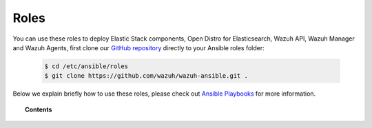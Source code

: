 .. Copyright (C) 2020 Wazuh, Inc.

.. _ansible_wazuh_roles:

Roles
======

You can use these roles to deploy Elastic Stack components, Open Distro for Elasticsearch, Wazuh API, Wazuh Manager and Wazuh Agents, first clone our `GitHub repository <https://github.com/wazuh/wazuh-ansible>`_ directly to your Ansible roles folder:

  .. code-block:: yaml

    $ cd /etc/ansible/roles
    $ git clone https://github.com/wazuh/wazuh-ansible.git .

Below we explain briefly how to use these roles, please check out `Ansible Playbooks <http://docs.ansible.com/ansible/playbooks.html>`_ for more information.

.. topic:: Contents

    .. toctree::
        :maxdepth: 2

        wazuh-manager
        wazuh-filebeat
        wazuh-filebeat-oss
        wazuh-elasticsearch
        wazuh-opendistro-elasticsearch
        wazuh-opendistro-kibana
        wazuh-kibana
        wazuh-agent
